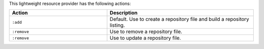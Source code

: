 .. The contents of this file are included in multiple topics.
.. This file should not be changed in a way that hinders its ability to appear in multiple documentation sets.

This lightweight resource provider has the following actions:

.. list-table::
   :widths: 200 300
   :header-rows: 1

   * - Action
     - Description
   * - ``:add``
     - Default. Use to create a repository file and build a repository listing.
   * - ``:remove``
     - Use to remove a repository file.
   * - ``:remove``
     - Use to update a repository file.